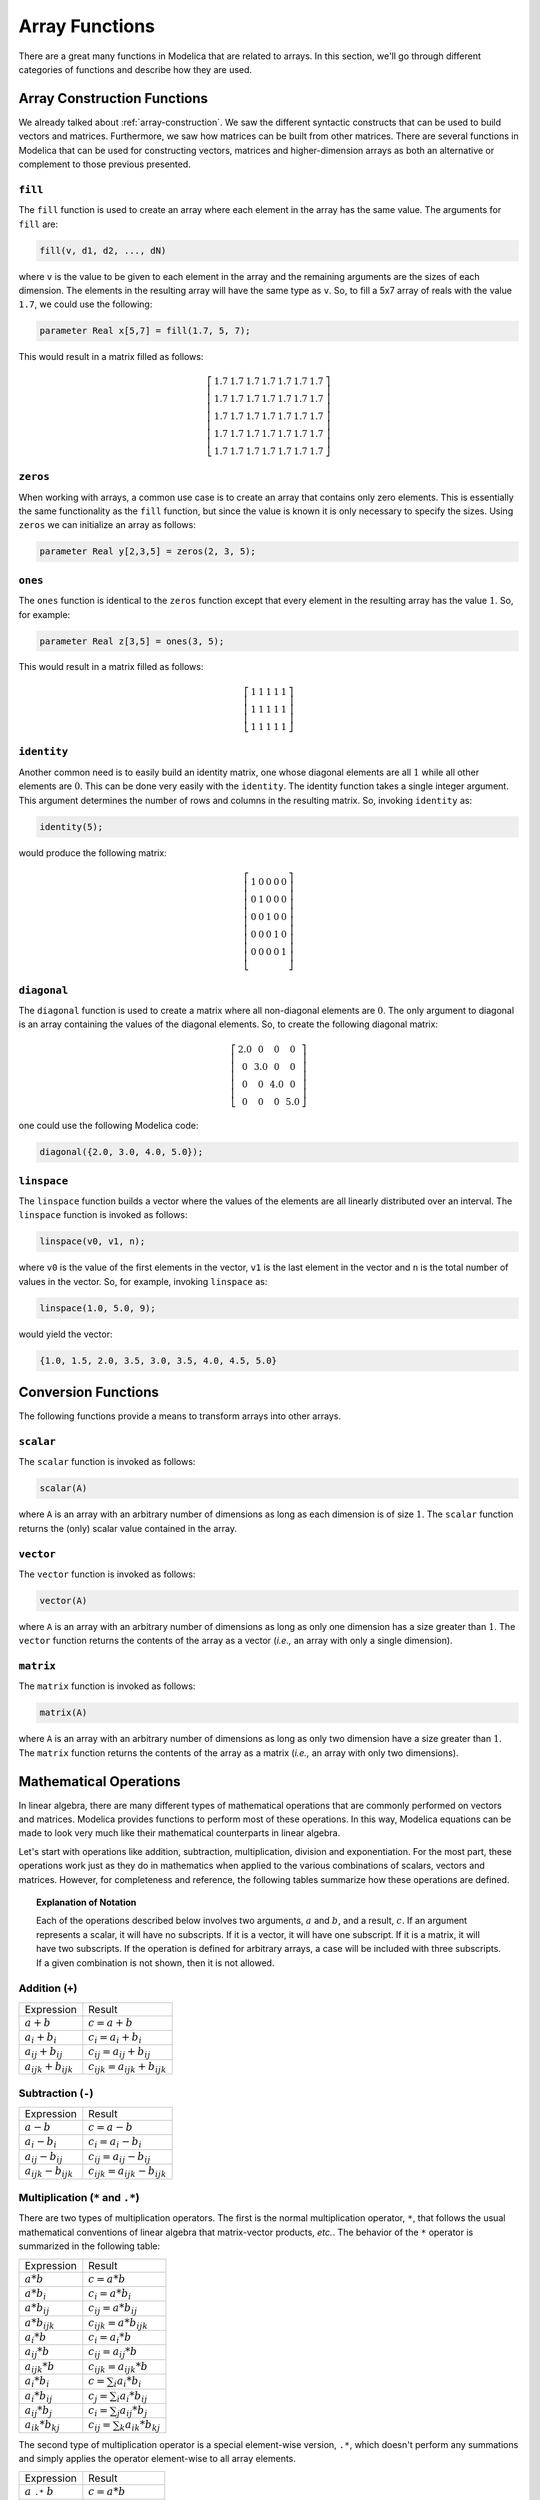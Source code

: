 .. _array-functions:

Array Functions
---------------

There are a great many functions in Modelica that are related to
arrays.  In this section, we'll go through different categories of
functions and describe how they are used.

.. _array-construction-functions:

Array Construction Functions
^^^^^^^^^^^^^^^^^^^^^^^^^^^^

We already talked about :ref:`array-construction`.  We saw the
different syntactic constructs that can be used to build vectors and
matrices.  Furthermore, we saw how matrices can be built from other
matrices.  There are several functions in Modelica that can be used
for constructing vectors, matrices and higher-dimension arrays as both
an alternative or complement to those previous presented.


.. _fill-function:

``fill``
~~~~~~~~

.. index:: fill
.. index:: functions; fill

The ``fill`` function is used to create an array where each element in
the array has the same value.  The arguments for ``fill`` are:

.. code-block:: modelica

    fill(v, d1, d2, ..., dN)

where ``v`` is the value to be given to each element in the array and
the remaining arguments are the sizes of each dimension.  The elements
in the resulting array will have the same type as ``v``.  So, to fill
a 5x7 array of reals with the value ``1.7``, we could use the
following:

.. code-block:: modelica

    parameter Real x[5,7] = fill(1.7, 5, 7);

This would result in a matrix filled as follows:

.. math::

    \left[
    \begin{array}{ccccccc}
    1.7 & 1.7 & 1.7 & 1.7 & 1.7 & 1.7 & 1.7 \\
    1.7 & 1.7 & 1.7 & 1.7 & 1.7 & 1.7 & 1.7 \\
    1.7 & 1.7 & 1.7 & 1.7 & 1.7 & 1.7 & 1.7 \\
    1.7 & 1.7 & 1.7 & 1.7 & 1.7 & 1.7 & 1.7 \\
    1.7 & 1.7 & 1.7 & 1.7 & 1.7 & 1.7 & 1.7
    \end{array}
    \right]

.. _zeros-function:

``zeros``
~~~~~~~~~

.. index:: zeros
.. index:: functions; zeros

When working with arrays, a common use case is to create an array that
contains only zero elements.  This is essentially the same
functionality as the ``fill`` function, but since the value is known
it is only necessary to specify the sizes.  Using ``zeros`` we can
initialize an array as follows:

.. code-block:: modelica

    parameter Real y[2,3,5] = zeros(2, 3, 5);

``ones``
~~~~~~~~

.. index:: ones
.. index:: functions; ones

The ``ones`` function is identical to the ``zeros`` function except
that every element in the resulting array has the value :math:`1`.
So, for example:

.. code-block:: modelica

    parameter Real z[3,5] = ones(3, 5);

This would result in a matrix filled as follows:

.. math::

    \left[
    \begin{array}{ccccc}
    1 & 1 & 1 & 1 & 1 \\
    1 & 1 & 1 & 1 & 1 \\
    1 & 1 & 1 & 1 & 1
    \end{array}
    \right]

``identity``
~~~~~~~~~~~~

.. index:: identity
.. index:: functions; identity

Another common need is to easily build an identity matrix, one whose
diagonal elements are all :math:`1` while all other elements are
:math:`0`.  This can be done very easily with the ``identity``.  The
identity function takes a single integer argument.  This argument
determines the number of rows and columns in the resulting matrix.
So, invoking ``identity`` as:

.. code-block:: modelica

    identity(5);

would produce the following matrix:

.. math::

    \left[
    \begin{array}{ccccc}
    1 & 0 & 0 & 0 & 0 \\
    0 & 1 & 0 & 0 & 0 \\
    0 & 0 & 1 & 0 & 0 \\
    0 & 0 & 0 & 1 & 0 \\
    0 & 0 & 0 & 0 & 1 \\
    \end{array}
    \right]


``diagonal``
~~~~~~~~~~~~

.. index:: diagonal
.. index:: functions; diagonal

The ``diagonal`` function is used to create a matrix where all
non-diagonal elements are :math:`0`.  The only argument to diagonal is
an array containing the values of the diagonal elements.   So, to
create the following diagonal matrix:

.. math::

    \left[
    \begin{array}{cccc}
    2.0 & 0 & 0 & 0 \\
    0 & 3.0 & 0 & 0 \\
    0 & 0 & 4.0 & 0 \\
    0 & 0 & 0 & 5.0
    \end{array}
    \right]

one could use the following Modelica code:

.. code-block:: modelica

    diagonal({2.0, 3.0, 4.0, 5.0});

.. _linspace:

``linspace``
~~~~~~~~~~~~

.. index:: linspace
.. index:: functions; linspace

The ``linspace`` function builds a vector where the values of the
elements are all linearly distributed over an interval.  The
``linspace`` function is invoked as follows:

.. code-block:: modelica

    linspace(v0, v1, n);

where ``v0`` is the value of the first elements in the vector, ``v1``
is the last element in the vector and ``n`` is the total number of
values in the vector.  So, for example, invoking ``linspace`` as:

.. code-block:: modelica

    linspace(1.0, 5.0, 9);

would yield the vector:

.. code-block:: modelica

    {1.0, 1.5, 2.0, 3.5, 3.0, 3.5, 4.0, 4.5, 5.0}

.. todo:: Document these functions

Conversion Functions
^^^^^^^^^^^^^^^^^^^^

The following functions provide a means to transform arrays into other
arrays.

``scalar``
~~~~~~~~~~

.. index:: scalar
.. index:: functions; scalar

The ``scalar`` function is invoked as follows:

.. code-block:: modelica

    scalar(A)

where ``A`` is an array with an arbitrary number of dimensions as long
as each dimension is of size :math:`1`.  The ``scalar`` function
returns the (only) scalar value contained in the array.

``vector``
~~~~~~~~~~

.. index:: vector
.. index:: functions; vector

The ``vector`` function is invoked as follows:

.. code-block:: modelica

    vector(A)

where ``A`` is an array with an arbitrary number of dimensions as long
as only one dimension has a size greater than :math:`1`.  The
``vector`` function returns the contents of the array as a vector
(*i.e.,* an array with only a single dimension).

``matrix``
~~~~~~~~~~

.. index:: matrix
.. index:: functions; matrix

The ``matrix`` function is invoked as follows:

.. code-block:: modelica

    matrix(A)

where ``A`` is an array with an arbitrary number of dimensions as long
as only two dimension have a size greater than :math:`1`.  The
``matrix`` function returns the contents of the array as a matrix
(*i.e.,* an array with only two dimensions).

Mathematical Operations
^^^^^^^^^^^^^^^^^^^^^^^

In linear algebra, there are many different types of mathematical
operations that are commonly performed on vectors and matrices.
Modelica provides functions to perform most of these operations.  In
this way, Modelica equations can be made to look very much like their
mathematical counterparts in linear algebra.

Let's start with operations like addition, subtraction,
multiplication, division and exponentiation.  For the most part, these
operations work just as they do in mathematics when applied to the
various combinations of scalars, vectors and matrices.  However, for
completeness and reference, the following tables summarize how these
operations are defined.

.. topic:: Explanation of Notation

    Each of the operations described below involves two arguments,
    :math:`a` and :math:`b`, and a result, :math:`c`.  If an argument
    represents a scalar, it will have no subscripts.  If it is a
    vector, it will have one subscript.  If it is a matrix, it will
    have two subscripts.  If the operation is defined for arbitrary
    arrays, a case will be included with three subscripts.  If a given
    combination is not shown, then it is not allowed.

Addition (``+``)
~~~~~~~~~~~~~~~~

.. index:: arrays; mathematical operations; addition
.. index:: vector; addition
.. index:: matrix; addition

========================== ==========================================
Expression                 Result
-------------------------- ------------------------------------------
:math:`a + b`              :math:`c = a + b`
:math:`a_{i} + b_{i}`      :math:`c_{i} = a_{i} + b_{i}`
:math:`a_{ij} + b_{ij}`    :math:`c_{ij} = a_{ij} + b_{ij}`
:math:`a_{ijk} + b_{ijk}`  :math:`c_{ijk} = a_{ijk} + b_{ijk}`
========================== ==========================================

Subtraction (``-``)
~~~~~~~~~~~~~~~~~~~

.. index:: arrays; mathematical operations; subtraction
.. index:: vector; subtraction
.. index:: matrix; subtraction

========================== ==========================================
Expression                 Result
-------------------------- ------------------------------------------
:math:`a - b`              :math:`c = a - b`
:math:`a_{i} - b_{i}`      :math:`c_{i} = a_{i} - b_{i}`
:math:`a_{ij} - b_{ij}`    :math:`c_{ij} = a_{ij} - b_{ij}`
:math:`a_{ijk} - b_{ijk}`  :math:`c_{ijk} = a_{ijk} - b_{ijk}`
========================== ==========================================

.. _array-multiplication:

Multiplication (``*`` and ``.*``)
~~~~~~~~~~~~~~~~~~~~~~~~~~~~~~~~~

.. index:: arrays; mathematical operations; multiplication
.. index:: vector; multiplication
.. index:: matrix; multiplication
.. index:: matrix-vector products

There are two types of multiplication operators.  The first is the
normal multiplication operator, ``*``, that follows the usual
mathematical conventions of linear algebra that matrix-vector
products, *etc.*.  The behavior of the ``*`` operator is summarized in
the following table:

============================ ==========================================
Expression                   Result
---------------------------- ------------------------------------------
:math:`a * b`                :math:`c = a * b`
:math:`a * b_i`              :math:`c_i = a * b_i`
:math:`a * b_{ij}`           :math:`c_{ij} = a * b_{ij}`
:math:`a * b_{ijk}`          :math:`c_{ijk} = a * b_{ijk}`
:math:`a_i * b`              :math:`c_i = a_i * b`
:math:`a_{ij} * b`           :math:`c_{ij} = a_{ij} * b`
:math:`a_{ijk} * b`          :math:`c_{ijk} = a_{ijk} * b`
:math:`a_{i} * b_{i}`        :math:`c = \sum_i a_{i} * b_{i}`
:math:`a_{i} * b_{ij}`       :math:`c_j = \sum_i a_{i} * b_{ij}`
:math:`a_{ij} * b_{j}`       :math:`c_i = \sum_j a_{ij} * b_{j}`
:math:`a_{ik} * b_{kj}`      :math:`c_{ij} = \sum_k a_{ik} * b_{kj}`
============================ ==========================================

The second type of multiplication operator is a special element-wise
version, ``.*``, which doesn't perform any summations and simply
applies the operator element-wise to all array elements.

======================================= ==========================================
Expression                               Result
--------------------------------------- ------------------------------------------
:math:`a` ``.*`` :math:`b`               :math:`c = a * b`
:math:`a_{i}` ``.*`` :math:`b_{i}`       :math:`c_{i} = a_{i} * b_{i}`
:math:`a_{ij}` ``.*`` :math:`b_{ij}`     :math:`c_{ij} = a_{ij} * b_{ij}`
:math:`a_{ijk}` ``.*`` :math:`b_{ijk}`   :math:`c_{ijk} = a_{ijk} * b_{ijk}`
======================================= ==========================================

.. _array-division:

Division (``/`` and ``./``)
~~~~~~~~~~~~~~~~~~~~~~~~~~~

.. index:: arrays; mathematical operations; division
.. index:: vector; division
.. index:: matrix; division

As with :ref:`array-multiplication`, there are two division
operators.  The first is the normal division operator, ``/``, which
can be used to divide arrays by a scalar value.  The following table
summarizes its behavior:

============================ ==========================================
Expression                   Result
---------------------------- ------------------------------------------
:math:`a / b`                :math:`c = a / b`
:math:`a_i / b`              :math:`c_i = a_i / b`
:math:`a_{ij} / b`           :math:`c_{ij} = a_{ij} / b`
:math:`a_{ijk} / b`          :math:`c_{ijk} = a_{ijk} / b`
============================ ==========================================

In addition, there is also an element-wise version of the division
operator, ``./``, whose behavior is summarized in the following table:

======================================= ==========================================
Expression                               Result
--------------------------------------- ------------------------------------------
:math:`a` ``./`` :math:`b`               :math:`c = a / b`
:math:`a_{i}` ``./`` :math:`b_{i}`       :math:`c_{i} = a_{i} / b_{i}`
:math:`a_{ij}` ``./`` :math:`b_{ij}`     :math:`c_{ij} = a_{ij} / b_{ij}`
:math:`a_{ijk}` ``./`` :math:`b_{ijk}`   :math:`c_{ijk} = a_{ijk} / b_{ijk}`
======================================= ==========================================

Exponentiation (``^`` and ``.^``)
~~~~~~~~~~~~~~~~~~~~~~~~~~~~~~~~~

.. index:: arrays; mathematical operations; exponentiation
.. index:: vector; exponentiation
.. index:: matrix; exponentiation

As with :ref:`array-multiplication` and :ref:`array-division`, the
exponentiation operator comes in two forms.  The first is the standard
exponentiation operator, ``^``.  The standard version can be used in
two different ways.  The first is to raise one scalar to the power of
another (*i.e.,* :math:`a` ``^`` :math:`b`).  The other is to raise a
square matrix to a scalar power (*i.e.,* :math:`a_{ij}` ``^``
:math:`b`).

The other form of exponentiation is the element-wise form indicated
with the ``.^`` operator.  Its behavior is summarized in the following
table:

======================================= ==========================================
Expression                               Result
--------------------------------------- ------------------------------------------
:math:`a` ``.^`` :math:`b`               :math:`c = a^b`
:math:`a_{i}` ``.^`` :math:`b_{i}`       :math:`c_{i} = a_{i}^{b_{i}}`
:math:`a_{ij}` ``.^`` :math:`b_{ij}`     :math:`c_{ij} = a_{ij}^{b_{ij}}`
:math:`a_{ijk}` ``.^`` :math:`b_{ijk}`   :math:`c_{ijk} = a_{ijk}^{b_{ijk}}`
======================================= ==========================================

.. _array-equality:

Equality (``=``)
~~~~~~~~~~~~~~~~

.. index:: arrays; equations
.. index:: vector; equations

The equality operator, ``=`` used to construct equations can be used
with scalars as well as arrays **as long as the left hand side and
right hand side have the same number of dimensions and the sizes of
each dimension are the same**.  Assuming this requirement is met, then
the operator is simply applied element-wise.  This means that the
operator is applied between each element on the left hand side and its
counterpart on the right hand side.


Assignment (``:=``)
~~~~~~~~~~~~~~~~~~~

.. index:: arrays; assignment
.. index:: vector; assignment

The ``:=`` (assignment) operator is applied in the same element-wise
way as the :ref:`array-equality` operator.

Relational Operators
~~~~~~~~~~~~~~~~~~~~

.. index:: arrays; relational operators
.. index:: vectors; relational operators

All relational operators (``and``, ``or``, ``not``, ``>``, ``>=``,
``<=``, ``<``) are applied in the same element-wise way as the
:ref:`array-equality` operator.

``transpose``
~~~~~~~~~~~~~

.. index:: transpose
.. index:: functions; transpose
.. index:: matrix; transpose

The ``transpose`` function takes a matrix as an argument and returns a
transposed version of that matrix.

``outerProduct``
~~~~~~~~~~~~~~~~

.. index:: outer product
.. index:: functions; outerProduct
.. index:: vectors; outer product

The ``outerProduct`` function takes two arguments.  Each argument must
be a vector and they must have the same size.  The function returns a
matrix which represents the outer product of the two vectors.
Mathematically speaking, assume :math:`a` and :math:`b` are vectors of the
same size.  Invoking ``outerProduct(a,b)`` will return a matrix,
:math:`c`, whose elements are defined as:

.. math::

    c_{ij} = a_i * b_j

``symmetric``
~~~~~~~~~~~~~

.. index:: functions; symmetric

The ``symmetric`` function takes a square matrix as an argument.  It
returns a matrix of the same size where all the elements below the
diagonal of the original matrix have been replaced by elements
transposed from above the diagonal.  In other words,

.. math::

   b_{ij} = \mathtt{transpose(a)} = \left\{
   \begin{array}{c}
   a_{ij}\ \  \mathrm{if}\ i<=j \\
   a_{ji}\ \  \mathrm{otherwise}
   \end{array}
   \right.

``skew``
~~~~~~~~

.. index:: skew
.. index:: functions; skew

The ``skew`` function takes a vector with three components and returns
the following skew-symmetric matrix:

.. math::

    \mathtt{skew(x)} &= \left[
    \begin{array}{ccc}
    0 & -x_3 & x_2 \\
    x_3 & 0 & -x_1 \\
    -x_2 & x_1 & 0
    \end{array}
    \right]

``cross``
~~~~~~~~~

.. index:: cross
.. index:: functions; cross

The ``cross`` function takes two vectors (each with 3 components) and
returns the following vector (with three components):

.. math::

    \mathtt{cross(x,y)} = \left\{
    \begin{array}{c}
    x_2 y_3 - x_3 y_2 \\
    x_3 y_1 - x_1 y_3 \\
    x_1 y_2 - x_2 y_1
    \end{array}
    \right\}

Reduction Operators
^^^^^^^^^^^^^^^^^^^

Reduction operators are ones that reduce arrays down to scalar values.

``min``
~~~~~~~

.. index:: min (vector)
.. index:: functions; min (vector)

The ``min`` function takes an array and returns the smallest value in
the array.  For example:

.. code-block:: modelica

    min({10, 7, 2, 11})  // 2
    min([1, 2; 3, -4])   // -4

``max``
~~~~~~~

.. index:: max (vector)
.. index:: functions; max (vector)

The ``max`` function takes an array and returns the largest value in
the array.  For example:

.. code-block:: modelica

    max({10, 7, 2, 11})  // 11
    max([1, 2; 3, -4])   // 3

.. _sum-func:

``sum``
~~~~~~~

.. index:: sum
.. index:: functions; sum

The ``sum`` function takes an array and returns the sum of all
elements in the array.  For example:

.. code-block:: modelica

    sum({10, 7, 2, 11})  // 30
    sum([1, 2; 3, -4])   // 2


.. _product-func:

``product``
~~~~~~~~~~~

.. index:: product
.. index:: functions; product

The ``product`` function takes an array and returns the product of all
elements in the array.  For example:

.. code-block:: modelica

    product({10, 7, 2, 11})  // 1540
    product([1, 2; 3, -4])   // -24

Miscellaneous Functions
^^^^^^^^^^^^^^^^^^^^^^^

``ndims``
~~~~~~~~~

.. index:: ndims
.. index:: functions; ndims

The ``ndims`` function takes an array as its argument and returns the
number of dimensions in that array.  For example:

.. code-block:: modelica

    ndims({10, 7, 2, 11})  // 1
    ndims([1, 2; 3, -4])   // 2

``size``
~~~~~~~~

.. index:: size
.. index:: functions; size

The ``size`` function can be invoked two different ways.  The first
way is with a single argument that is an array.  In this case,
``size`` returns a vector where each component in the vector
corresponds to the size of the corresponding dimension in the array.  For example:

.. code-block:: modelica

    size({10, 7, 2, 11})       // {4}
    size([1, 2, 3; 3, -4, 5])  // {2, 3}

It is also possible to call ``size`` with an optional additional
argument indicating a specific dimension number.  In that case, it
will return the size of that specific dimension as a scalar integer.
For example,

.. code-block:: modelica

    size({10, 7, 2, 11}, 1)       // 4
    size([1, 2, 3; 3, -4, 5], 1)  // 2
    size([1, 2, 3; 3, -4, 5], 2)  // 3

.. _vectorization:

Vectorization
^^^^^^^^^^^^^

.. index:: vectorization
.. index:: functions; vectorization

In this section, we've discussed the numerous functions in Modelica
that are designed to work with arguments that are arrays.  But a very
common use case is to apply a function element-wise to every element
in a vector.  Modelica supports this use case through a feature called
"vectorization".  If a function is designed to take a scalar, but is
passed an array instead, the Modelica compiler will automatically
apply that function to each element in the vector.

To understand how this works, first consider a normal evaluation using
the ``abs`` function:

.. code-block:: modelica

    abs(-1.5)   // 1.5

Obviously, ``abs`` is normally meant to accept a scalar argument and
return a scalar.  But in Modelica, we can also do this:

.. code-block:: modelica

    abs({0, -1, 1, -2, 2})  // {0, 1, 1, 2, 2}

Since this function is designed for scalar, the Modelica compiler will
transform:

.. code-block:: modelica

    abs({0, -1, 1, -2, 2})

into

.. code-block:: modelica

    {abs(0), abs(-1), abs(1), abs(-2), abs(2)}

In other words, it transforms the function applies to a vector of
scalars into a vector a functions applied to scalar.

**This feature also works functions that take multiple arguments** as
long as only **one** of the expected scalar arguments is a vector.  To
understand this slightly more complex functionality, consider the
modulo function, ``mod``.  If applied to scalar arguments we get the
following behavior:

.. code-block:: modelica

    mod(5, 2)  // 1

If we turn the first argument into a vector, we get:

.. code-block:: modelica

    mod({5, 6, 7, 8}, 2)  // {1, 0, 1, 0}

In other words, it transforms:

.. code-block:: modelica

    mod({5, 6, 7, 8}, 2)

into

.. code-block:: modelica

    {mod(5,2), mod(6,2), mod(7,2), mod(8,2)}

However, this vectorization does **not** apply if more than one scalar
arguments is presented as a vector.  For example, the following
expression will be an error:

.. code-block:: modelica

    mod({5, 6, 7, 8}, {2, 3}) // Illegal

because ``mod`` expects two scalar arguments, but it was passed two
vector arguments.
